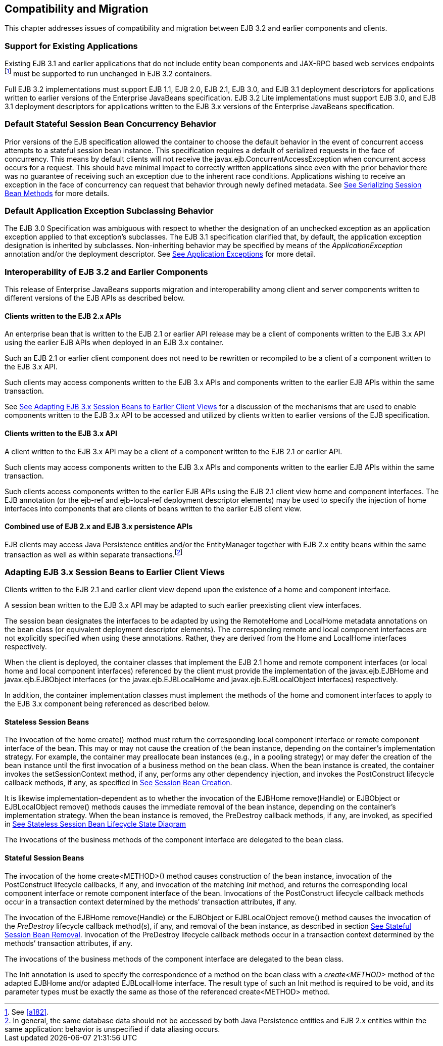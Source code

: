 [[a9694]]
== Compatibility and Migration

This chapter addresses issues of
compatibility and migration between EJB 3.2 and earlier components and
clients.

[[a9696]]
=== Support for Existing Applications



Existing EJB 3.1 and earlier applications
that do not include entity bean components and JAX-RPC based web
services endpoints footnote:a10344[See <<a182>>.] must be supported to run
unchanged in EJB 3.2 containers.

Full EJB 3.2 implementations must support EJB
1.1, EJB 2.0, EJB 2.1, EJB 3.0, and EJB 3.1 deployment descriptors for
applications written to earlier versions of the Enterprise JavaBeans
specification. EJB 3.2 Lite implementations must support EJB 3.0, and
EJB 3.1 deployment descriptors for applications written to the EJB 3.x
versions of the Enterprise JavaBeans specification.

=== Default Stateful Session Bean Concurrency Behavior



Prior versions of the EJB specification
allowed the container to choose the default behavior in the event of
concurrent access attempts to a stateful session bean instance. This
specification requires a default of serialized requests in the face of
concurrency. This means by default clients will not receive the
javax.ejb.ConcurrentAccessException when concurrent access occurs for a
request. This should have minimal impact to correctly written
applications since even with the prior behavior there was no guarantee
of receiving such an exception due to the inherent race conditions.
Applications wishing to receive an exception in the face of concurrency
can request that behavior through newly defined metadata. See
link:Ejb.html#a778[See Serializing Session Bean Methods] for
more details.

=== Default Application Exception Subclassing Behavior



The EJB 3.0 Specification was ambiguous with
respect to whether the designation of an unchecked exception as an
application exception applied to that exception’s subclasses. The EJB
3.1 specification clarified that, by default, the application exception
designation is inherited by subclasses. Non-inheriting behavior may be
specified by means of the _ApplicationException_ annotation and/or the
deployment descriptor. See link:Ejb.html#a2942[See Application
Exceptions] for more detail.

=== Interoperability of EJB 3.2 and Earlier Components



This release of Enterprise JavaBeans supports
migration and interoperability among client and server components
written to different versions of the EJB APIs as described below.

==== Clients written to the EJB 2.x APIs

An enterprise bean that is written to the EJB
2.1 or earlier API release may be a client of components written to the
EJB 3.x API using the earlier EJB APIs when deployed in an EJB 3.x
container.

Such an EJB 2.1 or earlier client component
does not need to be rewritten or recompiled to be a client of a
component written to the EJB 3.x API.

Such clients may access components written to
the EJB 3.x APIs and components written to the earlier EJB APIs within
the same transaction.

See link:Ejb.html#a9716[See Adapting
EJB 3.x Session Beans to Earlier Client Views] for a discussion of the
mechanisms that are used to enable components written to the EJB 3.x API
to be accessed and utilized by clients written to earlier versions of
the EJB specification.

==== Clients written to the EJB 3.x API

A client written to the EJB 3.x API may be a
client of a component written to the EJB 2.1 or earlier API.

Such clients may access components written to
the EJB 3.x APIs and components written to the earlier EJB APIs within
the same transaction.

Such clients access components written to the
earlier EJB APIs using the EJB 2.1 client view home and component
interfaces. The EJB annotation (or the ejb-ref and ejb-local-ref
deployment descriptor elements) may be used to specify the injection of
home interfaces into components that are clients of beans written to the
earlier EJB client view.

==== Combined use of EJB 2.x and EJB 3.x persistence APIs

{empty}EJB clients may access Java
Persistence entities and/or the EntityManager together with EJB 2.x
entity beans within the same transaction as well as within separate
transactions.footnote:a10345[In general, the same database data should 
not be accessed by both Java Persistence entities and EJB 2.x entities 
within the same application: behavior is unspecified if data aliasing 
occurs.]

[[a9716]]
=== Adapting EJB 3.x Session Beans to Earlier Client Views



Clients written to the EJB 2.1 and earlier
client view depend upon the existence of a home and component interface.

A session bean written to the EJB 3.x API may
be adapted to such earlier preexisting client view interfaces.

The session bean designates the interfaces to
be adapted by using the RemoteHome and LocalHome metadata annotations on
the bean class (or equivalent deployment descriptor elements). The
corresponding remote and local component interfaces are not explicitly
specified when using these annotations. Rather, they are derived from
the Home and LocalHome interfaces respectively.

When the client is deployed, the container
classes that implement the EJB 2.1 home and remote component interfaces
(or local home and local component interfaces) referenced by the client
must provide the implementation of the javax.ejb.EJBHome and
javax.ejb.EJBObject interfaces (or the javax.ejb.EJBLocalHome and
javax.ejb.EJBLocalObject interfaces) respectively.

In addition, the container implementation
classes must implement the methods of the home and comonent interfaces
to apply to the EJB 3.x component being referenced as described below.

==== Stateless Session Beans

The invocation of the home create() method
must return the corresponding local component interface or remote
component interface of the bean. This may or may not cause the creation
of the bean instance, depending on the container’s implementation
strategy. For example, the container may preallocate bean instances
(e.g., in a pooling strategy) or may defer the creation of the bean
instance until the first invocation of a business method on the bean
class. When the bean instance is created, the container invokes the
setSessionContext method, if any, performs any other dependency
injection, and invokes the PostConstruct lifecycle callback methods, if
any, as specified in link:Ejb.html#a756[See Session Bean
Creation].

{empty}It is likewise
implementation-dependent as to whether the invocation of the EJBHome
remove(Handle) or EJBObject or EJBLocalObject remove() methods causes
the immediate removal of the bean instance, depending on the container’s
implementation strategy. When the bean instance is removed, the
PreDestroy callback methods, if any, are invoked, as specified in
link:Ejb.html#a1077[See Stateless Session Bean Lifecycle State
Diagram]

The invocations of the business methods of
the component interface are delegated to the bean class.

[[a9726]]
==== Stateful Session Beans

The invocation of the home create<METHOD>()
method causes construction of the bean instance, invocation of the
PostConstruct lifecycle callbacks, if any, and invocation of the
matching _Init_ method, and returns the corresponding local component
interface or remote component interface of the bean. Invocations of the
PostConstruct lifecycle callback methods occur in a transaction context
determined by the methods’ transaction attributes, if any.

The invocation of the EJBHome remove(Handle)
or the EJBObject or EJBLocalObject remove() method causes the invocation
of the _PreDestroy_ lifecycle callback method(s), if any, and removal of
the bean instance, as described in section
link:Ejb.html#a767[See Stateful Session Bean Removal].
Invocation of the PreDestroy lifecycle callback methods occur in a
transaction context determined by the methods’ transaction attributes,
if any.

The invocations of the business methods of
the component interface are delegated to the bean class.

The Init annotation is used to specify the
correspondence of a method on the bean class with a _create<METHOD>_
method of the adapted EJBHome and/or adapted EJBLocalHome interface. The
result type of such an Init method is required to be void, and its
parameter types must be exactly the same as those of the referenced
create<METHOD> method.
